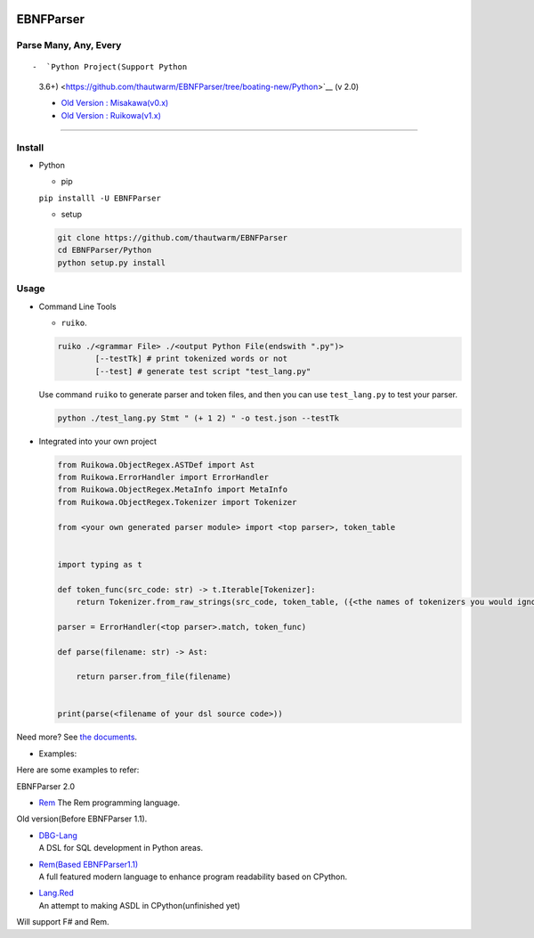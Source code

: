 |Build Status| |PyPI version| |Release Note| |MIT License|

EBNFParser
==========

Parse Many, Any, Every
----------------------

|Doc|

::

-  `Python Project(Support Python
   3.6+) <https://github.com/thautwarm/EBNFParser/tree/boating-new/Python>`__
   (v 2.0)

   -  `Old Version :
      Misakawa(v0.x) <https://github.com/thautwarm/EBNFParser/tree/master/Misakawa.md>`__
   -  `Old Version :
      Ruikowa(v1.x) <https://github.com/thautwarm/EBNFParser/tree/master/README.md>`__

--------------

Install
-------

-  Python

   -  pip

   ``pip installl -U EBNFParser``

   -  setup

   .. code:: shell

       git clone https://github.com/thautwarm/EBNFParser
       cd EBNFParser/Python
       python setup.py install

Usage
-----

-  Command Line Tools

   -  ``ruiko``.

   .. code:: shell

       ruiko ./<grammar File> ./<output Python File(endswith ".py")>
               [--testTk] # print tokenized words or not
               [--test] # generate test script "test_lang.py"

   Use command ``ruiko`` to generate parser and token files, and then
   you can use ``test_lang.py`` to test your parser.

   .. code:: shell

       python ./test_lang.py Stmt " (+ 1 2) " -o test.json --testTk

-  Integrated into your own project

   .. code:: python


           from Ruikowa.ObjectRegex.ASTDef import Ast
           from Ruikowa.ErrorHandler import ErrorHandler
           from Ruikowa.ObjectRegex.MetaInfo import MetaInfo
           from Ruikowa.ObjectRegex.Tokenizer import Tokenizer

           from <your own generated parser module> import <top parser>, token_table


           import typing as t

           def token_func(src_code: str) -> t.Iterable[Tokenizer]:
               return Tokenizer.from_raw_strings(src_code, token_table, ({<the names of tokenizers you would ignore>}, {<the string contents of tokenizers you would ignore>}))

           parser = ErrorHandler(<top parser>.match, token_func)

           def parse(filename: str) -> Ast:

               return parser.from_file(filename)


           print(parse(<filename of your dsl source code>))

Need more? See `the
documents <http://ebnfparser.readthedocs.io/en/boating-new>`__.

-  Examples:

Here are some examples to refer:

EBNFParser 2.0

-  `Rem <https://github.com/thautwarm/Rem>`__
   The Rem programming language.

Old version(Before EBNFParser 1.1).

-  | `DBG-Lang <https://github.com/thautwarm/dbg-lang>`__
   | A DSL for SQL development in Python areas.

-  | `Rem(Based
     EBNFParser1.1) <https://github.com/thautwarm/Rem/tree/backend-ebnfparser1.1>`__
   | A full featured modern language to enhance program readability
     based on CPython.

-  | `Lang.Red <https://github.com/thautwarm/lang.red>`__
   | An attempt to making ASDL in CPython(unfinished yet)

Will support F# and Rem.

.. |Build Status| image:: https://travis-ci.org/thautwarm/EBNFParser.svg?branch=boating-new
   :target: https://travis-ci.org/thautwarm/EBNFParser
.. |PyPI version| image:: https://img.shields.io/pypi/v/EBNFParser.svg
   :target: https://pypi.python.org/pypi/EBNFParser
.. |Release Note| image:: https://img.shields.io/badge/note-release-orange.svg
   :target: https://github.com/thautwarm/EBNFParser/blob/boating-new/Python/release-note
.. |MIT License| image:: https://img.shields.io/badge/license-MIT-Green.svg?style=flat
   :target: https://github.com/thautwarm/EBNFParser/blob/boating-new/LICENSE
.. |Doc| image:: https://img.shields.io/badge/document-2.1.2-yellow.svg?style=flat
   :target: http://ebnfparser.readthedocs.io/en/boating-new
